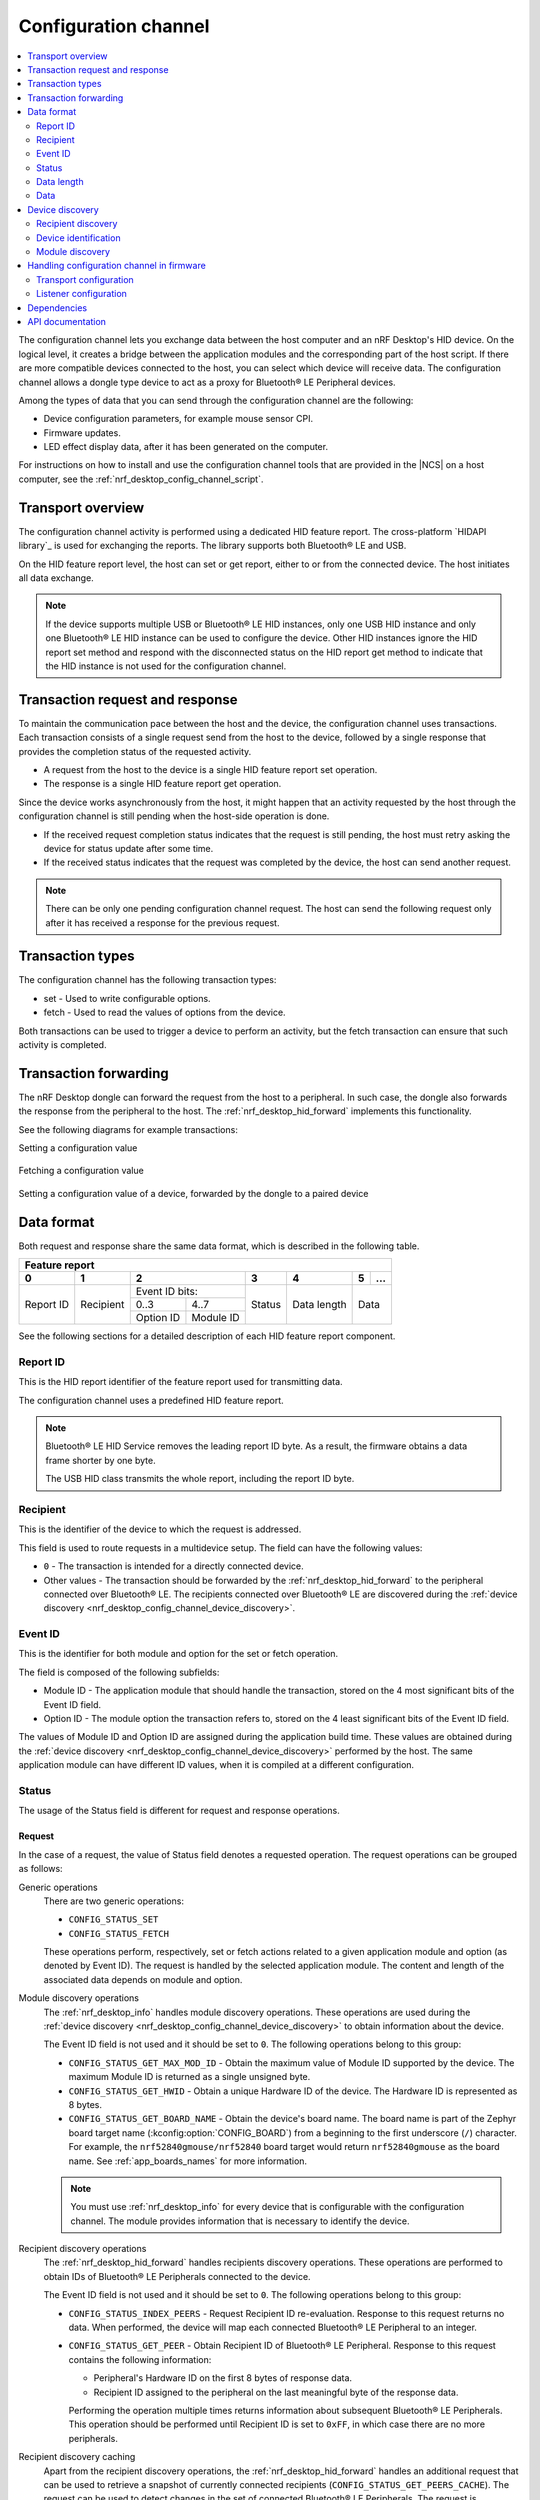 .. _nrf_desktop_config_channel:

Configuration channel
#####################

.. contents::
   :local:
   :depth: 2

The configuration channel lets you exchange data between the host computer and an nRF Desktop's HID device.
On the logical level, it creates a bridge between the application modules and the corresponding part of the host script.
If there are more compatible devices connected to the host, you can select which device will receive data.
The configuration channel allows a dongle type device to act as a proxy for Bluetooth® LE Peripheral devices.

Among the types of data that you can send through the configuration channel are the following:

* Device configuration parameters, for example mouse sensor CPI.
* Firmware updates.
* LED effect display data, after it has been generated on the computer.

For instructions on how to install and use the configuration channel tools that are provided in the |NCS| on a host computer, see the :ref:`nrf_desktop_config_channel_script`.

Transport overview
******************

The configuration channel activity is performed using a dedicated HID feature report.
The cross-platform `HIDAPI library`_ is used for exchanging the reports.
The library supports both Bluetooth® LE and USB.

On the HID feature report level, the host can set or get report, either to or from the connected device.
The host initiates all data exchange.

.. note::
   If the device supports multiple USB or Bluetooth® LE HID instances, only one USB HID instance and only one Bluetooth® LE HID instance can be used to configure the device.
   Other HID instances ignore the HID report set method and respond with the disconnected status on the HID report get method to indicate that the HID instance is not used for the configuration channel.

Transaction request and response
********************************

To maintain the communication pace between the host and the device, the configuration channel uses transactions.
Each transaction consists of a single request send from the host to the device, followed by a single response that provides the completion status of the requested activity.

* A request from the host to the device is a single HID feature report set operation.
* The response is a single HID feature report get operation.

Since the device works asynchronously from the host, it might happen that an activity requested by the host through the configuration channel is still pending when the host-side operation is done.

* If the received request completion status indicates that the request is still pending, the host must retry asking the device for status update after some time.
* If the received status indicates that the request was completed by the device, the host can send another request.

.. note::
   There can be only one pending configuration channel request.
   The host can send the following request only after it has received a response for the previous request.

Transaction types
*****************

The configuration channel has the following transaction types:

* set - Used to write configurable options.
* fetch - Used to read the values of options from the device.

Both transactions can be used to trigger a device to perform an activity, but the fetch transaction can ensure that such activity is completed.

Transaction forwarding
**********************

The nRF Desktop dongle can forward the request from the host to a peripheral.
In such case, the dongle also forwards the response from the peripheral to the host.
The :ref:`nrf_desktop_hid_forward` implements this functionality.

See the following diagrams for example transactions:

Setting a configuration value

    .. msc::
       hscale = "1.3";
       Host,Device;
       Host>>Device      [label="set report: set value 1600"];
       Host<<Device      [label="get report: SUCCESS"];

Fetching a configuration value

    .. msc::
       hscale = "1.3";
       Host,Device;
       Host>>Device      [label="set report: request value fetch"];
       Host<<Device      [label="get report: PENDING"];
       Host<<Device      [label="get report: value 1600, SUCCESS"];

Setting a configuration value of a device, forwarded by the dongle to a paired device

    .. msc::
       hscale = "1.3";
       Host,Dongle,Device;
       Host>>Dongle      [label="set report: set value 1600"];
       Dongle>>Device    [label="set report: set value 1600"];
       Host<<Dongle      [label="get report: PENDING"];
       Dongle<<Device    [label="get report: SUCCESS"];
       Host<<Dongle      [label="get report: SUCCESS"];

Data format
***********

Both request and response share the same data format, which is described in the following table.

.. _nrf_desktop_table:

+--------------------------------------------------------------------------------+
| Feature report                                                                 |
+-----------+-----------+-----------------------+--------+-------------+---+-----+
| 0         | 1         | 2                     | 3      | 4           | 5 | ... |
+===========+===========+=======================+========+=============+===+=====+
| Report ID | Recipient | Event ID              | Status | Data length | Data    |
|           |           | bits:                 |        |             |         |
|           |           +-----------+-----------+        |             |         |
|           |           | 0..3      | 4..7      |        |             |         |
|           |           +-----------+-----------+        |             |         |
|           |           | Option ID | Module ID |        |             |         |
+-----------+-----------+-----------+-----------+--------+-------------+---------+

See the following sections for a detailed description of each HID feature report component.

Report ID
=========

This is the HID report identifier of the feature report used for transmitting data.

The configuration channel uses a predefined HID feature report.

.. note::
   Bluetooth® LE HID Service removes the leading report ID byte.
   As a result, the firmware obtains a data frame shorter by one byte.

   The USB HID class transmits the whole report, including the report ID byte.

Recipient
=========

This is the identifier of the device to which the request is addressed.

This field is used to route requests in a multidevice setup.
The field can have the following values:

* ``0`` - The transaction is intended for a directly connected device.
* Other values - The transaction should be forwarded by the :ref:`nrf_desktop_hid_forward` to the peripheral connected over Bluetooth® LE.
  The recipients connected over Bluetooth® LE are discovered during the :ref:`device discovery <nrf_desktop_config_channel_device_discovery>`.

Event ID
========

This is the identifier for both module and option for the set or fetch operation.

The field is composed of the following subfields:

* Module ID - The application module that should handle the transaction, stored on the 4 most significant bits of the Event ID field.
* Option ID - The module option the transaction refers to, stored on the 4 least significant bits of the Event ID field.

The values of Module ID and Option ID are assigned during the application build time.
These values are obtained during the :ref:`device discovery <nrf_desktop_config_channel_device_discovery>` performed by the host.
The same application module can have different ID values, when it is compiled at a different configuration.

Status
======

The usage of the Status field is different for request and response operations.

Request
-------

In the case of a request, the value of Status field denotes a requested operation.
The request operations can be grouped as follows:

Generic operations
  There are two generic operations:

  * ``CONFIG_STATUS_SET``
  * ``CONFIG_STATUS_FETCH``

  These operations perform, respectively, set or fetch actions related to a given application module and option (as denoted by Event ID).
  The request is handled by the selected application module.
  The content and length of the associated data depends on module and option.

Module discovery operations
  The :ref:`nrf_desktop_info` handles module discovery operations.
  These operations are used during the :ref:`device discovery <nrf_desktop_config_channel_device_discovery>` to obtain information about the device.

  The Event ID field is not used and it should be set to ``0``.
  The following operations belong to this group:

  * ``CONFIG_STATUS_GET_MAX_MOD_ID`` - Obtain the maximum value of Module ID supported by the device.
    The maximum Module ID is returned as a single unsigned byte.
  * ``CONFIG_STATUS_GET_HWID`` - Obtain a unique Hardware ID of the device.
    The Hardware ID is represented as 8 bytes.
  * ``CONFIG_STATUS_GET_BOARD_NAME`` - Obtain the device's board name.
    The board name is part of the Zephyr board target name (:kconfig:option:`CONFIG_BOARD`) from a beginning to the first underscore (``/``) character.
    For example, the ``nrf52840gmouse/nrf52840`` board target would return ``nrf52840gmouse`` as the board name.
    See :ref:`app_boards_names` for more information.

  .. note::
     You must use :ref:`nrf_desktop_info` for every device that is configurable with the configuration channel.
     The module provides information that is necessary to identify the device.

Recipient discovery operations
  The :ref:`nrf_desktop_hid_forward` handles recipients discovery operations.
  These operations are performed to obtain IDs of Bluetooth® LE Peripherals connected to the device.

  The Event ID field is not used and it should be set to ``0``.
  The following operations belong to this group:

  * ``CONFIG_STATUS_INDEX_PEERS`` - Request Recipient ID re-evaluation.
    Response to this request returns no data.
    When performed, the device will map each connected Bluetooth® LE Peripheral to an integer.
  * ``CONFIG_STATUS_GET_PEER`` - Obtain Recipient ID of Bluetooth® LE Peripheral.
    Response to this request contains the following information:

    * Peripheral's Hardware ID on the first 8 bytes of response data.
    * Recipient ID assigned to the peripheral on the last meaningful byte of the response data.

    Performing the operation multiple times returns information about subsequent Bluetooth® LE Peripherals.
    This operation should be performed until Recipient ID is set to ``0xFF``, in which case there are no more peripherals.

Recipient discovery caching
  Apart from the recipient discovery operations, the :ref:`nrf_desktop_hid_forward` handles an additional request that can be used to retrieve a snapshot of currently connected recipients (``CONFIG_STATUS_GET_PEERS_CACHE``).
  The request can be used to detect changes in the set of connected Bluetooth® LE Peripherals.
  The request is supported in the firmware since the |NCS| v2.5.0, firmware built with older SDK releases does not support it.

  The Event ID field is not used and it should be set to ``0``.
  The response to this request contains 16 bytes of data, which represents peers cache values for Bluetooth® LE Peripherals.
  Every byte describes peers cache value of a single peripheral.
  The first byte describes the peripheral with a Recipient ID of ``1``, and rest bytes describe peripherals with subsequent Recipient IDs.

  The cache value related to a given Recipient ID is initialized to zero during dongle boot and incremented on both connection establishment and disconnection of the recipient.
  An odd number is reported for a connected recipient.
  An even number is reported for a disconnected recipient.

  If the cache value of a given recipient remains the same as reported before the recipient discovery, the discovered recipient is still connected.
  Otherwise, the host tools must identify the device and perform rediscovery if needed.
  See :ref:`discovering devices connected through dongle <nrf_desktop_config_channel_recipient_discovery>` for details.

Response
--------

In the case of a response, the value of the Status field indicates the state of the earlier request.
The following values are possible:

* ``CONFIG_STATUS_PENDING`` - The operation has not completed.
  The response is not ready and the data field should not be interpreted.
  The host should not send new requests before the operation completes.
* ``CONFIG_STATUS_SUCCESS`` - The operation was successful.
  The host tool can access data returned by the response.
  The host can send a new request.
* ``CONFIG_STATUS_TIMEOUT`` - The operation timed out on the device.
  The request was accepted by an application module but the response was not prepared in time.
  The host can send a new request.
* ``CONFIG_STATUS_REJECT`` - The operation was rejected.
  The host can send a new request.
* ``CONFIG_STATUS_WRITE_FAIL`` - Forwarding configuration channel transaction failed.
  The host can send a new request.
* ``CONFIG_STATUS_DISCONNECTED`` - The operation failed because a module or a device addressed by the request did not respond.
  This can happen when Bluetooth® LE Peripheral disconnects.
  The host can send a new request.

Data length
===========

Indicates how many meaningful bytes of data the request or the response holds.
As the HID feature report has a fixed length, this field indicates the size of the meaningful data.

Data
====

The piece of data of the length defined by Data length, related to the request or the response.

.. _nrf_desktop_config_channel_device_discovery:

Device discovery
****************

Before the device can be configured over the configuration channel, it needs to be discovered by the host scripts.
The discovery procedure identifies the device and gets information about its configurable application modules and their options.

If you are developing a custom host tool, you need to ensure your tool performs the following steps to discover the device:

1. Enumerate all of the connected HID devices.
#. Filter the enumerated devices using Vendor ID and Product ID specified for your devices.
#. For each applicable device, perform recipient discovery.
#. For each device, perform device identification.
#. For each device, perform module discovery.

.. tip::
   The host tools do not need to perform complete discovery of the device every time the device is connected.
   The Module ID and Options ID cannot change until firmware is updated on the device.
   The module descriptor can be cached by the host for a given device and firmware version.

.. _nrf_desktop_config_channel_recipient_discovery:

Recipient discovery
===================

The Recipient ID equal to ``0`` is used to communicate with any device directly connected to the host.

The configuration channel allows a dongle type device to act as a proxy for Bluetooth® LE Peripheral devices.
If you are developing a custom host tool, you need to ensure your tool performs the following steps to discover all of the peripherals that are connected to the dongle over Bluetooth® LE:

1. Retrieve the peers cache with the ``CONFIG_STATUS_GET_PEERS_CACHE`` request.
   The peers cache can be periodically fetched from the device and compared with the previously fetched values to detect changes in the set of peripherals connected through a dongle.
#. Trigger a Recipient ID re-evaluation with the ``CONFIG_STATUS_INDEX_PEERS`` request.
#. Obtain a list of connected devices by calling the ``CONFIG_STATUS_GET_PEER`` request.

Once the Recipient ID list is obtained, you can perform :ref:`nrf_desktop_config_channel_device_identification` and :ref:`nrf_desktop_config_channel_module_discovery` procedures on selected or all connected devices.
When sending the requests, use the chosen Recipient ID.

The assigned Recipient ID is valid only during the connection time between the remote device and the dongle.
If a remote device disconnects from the dongle, the recipient discovery must be repeated when the device reconnects.

.. tip::
   The recipient discovery is not needed if the host does not interact with remote devices connected through the dongle or if the device is a directly connected peripheral.

.. _nrf_desktop_config_channel_device_identification:

Device identification
=====================

The following requests provide the information about the device hardware:

* ``CONFIG_STATUS_GET_BOARD_NAME`` - For reading the board name.
* ``CONFIG_STATUS_GET_HWID`` - For the Hardware ID.
  The Hardware ID allows to differentiate devices of the same type (that have the same board name).

If you are developing a custom host tool, use the Recipient ID linked with the device that is being discovered.
Your tool should note which Recipient ID and HID instance on the host is associated with the board name and the Hardware ID.

.. _nrf_desktop_config_channel_module_discovery:

Module discovery
================

The host can access options provided by the application modules.
Before it gets access to the options, the host must identify which modules are available and what options are provided by them.

Both modules and their options are identified by a name, sent as a string during discovery procedure:

* The module of the given name is linked with a specific value of Module ID.
* The option of the given name is linked with a specific value of Option ID.

The Module ID and Option ID associated with the module and the option name can vary between devices, but they do not change between connections to the same device and firmware version.

If you are developing a custom host tool, you need to ensure your tool performs the following steps for the module discovery procedure:

1. Obtain the number of configurable application modules using the ``CONFIG_STATUS_GET_MAX_MOD_ID`` request.
   The response returns the highest value of Module ID available on the device.
#. Read the module descriptor of every application module (iterate Module ID from ``0`` up to and including the maximum supported Module ID).

For reading the module descriptor, the following conditions must be met:

* The module descriptor is read using fetch request with the current Module ID while Option ID is set to ``0``.
  The transaction must be performed multiple times, with responses for following requests containing strings that are part of the module descriptor.
* The end line character (``\n``) indicates the end of the descriptor.
  After the end line character is fetched, following requests should loop around and repeat descriptor strings.
* The module descriptor strings are provided in a predefined order, but the host should make no assumption about the descriptor string that will be provided by the device as the first one.
* The duplicated string is fetched after the host has received all of the strings related to the given module.
  The host can stop the option discovery procedure when a duplicated string is fetched.
* The module name should be provided as the first string in the module descriptor.
* The following strings should indicate the module option names.
  The first option on the descriptor must be identified with Option ID equal to ``1``.
  The following options will be identified by monotonically increasing Option ID values (second option by ``2``, third by ``3``, and so on).
* Once the descriptor is read, the module options can be accessed.
  When performing a set or fetch request on the option, the Event ID contains the Option ID and the Module ID of the module that owns the option.

The module descriptor can contain an optional ``module_variant`` option.
The nRF Desktop application modules come in various variants with different characteristics.
The ``module_variant`` option allows to differentiate which module variant was compiled into the firmware.
For example, :ref:`nrf_desktop_motion` uses this option to identify a motion sensor model.

Handling configuration channel in firmware
******************************************

To enable the configuration channel in the nRF Desktop firmware, set the :ref:`CONFIG_DESKTOP_CONFIG_CHANNEL_ENABLE <config_desktop_app_options>` Kconfig option.
This option also enables the mandatory :ref:`nrf_desktop_info`.

Make sure you also configure the following configuration channel elements:

* `Transport configuration`_
* `Listener configuration`_

Transport configuration
=======================

The HID configurator uses the HID feature reports to exchange the data.

Depending on the connection method:

* If the device is connected through USB, data exchange between the device and the host is handled by the :ref:`nrf_desktop_usb_state` in the functions :c:func:`get_report` and :c:func:`set_report`.
* If the device is connected over Bluetooth® LE, data exchange between the device and the host is handled in :ref:`nrf_desktop_hids` in :c:func:`feature_report_handler`.
  The argument :c:data:`write` indicates whether the report is a GATT write (set report) or a GATT read (get report).

  Forwarding requests through a dongle to a connected peripheral is handled in :ref:`nrf_desktop_hid_forward`.
  The dongle, which is a Bluetooth® LE Central, uses the HID Client module to find the feature report of the paired device and access it in order to forward the request.
  The request forwarding is based on Recipient ID, which is assigned by the :ref:`nrf_desktop_hid_forward`.
  From the script user perspective, the device can be identified using type, board name or Hardware ID.

.. note::
   If the Low Latency Packet Mode (LLPM) connection interval is in use, the Bluetooth Peripheral can provide either a HID input report or a GATT write response during a single connection event.

   To prevent HID input report rate drop while forwarding config channel report set operation, nRF Desktop Dongle can forward the data using GATT write without response.
   In that case, the peripheral does not have to provide the GATT write response instead of sending the HID input report.

   The "GATT write without response" operation cannot be performed on the HID feature report.
   To allow the "GATT write without response", the Peripheral must provide an additional HID output report.
   Use the :ref:`CONFIG_DESKTOP_CONFIG_CHANNEL_OUT_REPORT <config_desktop_app_options>` Kconfig option in the nRF Desktop peripheral configuration to add the mentioned HID output report.
   Disabling this option reduces the memory consumption.

The :c:struct:`config_event` is used to propagate the configuration channel data.
The configuration channel request received from the host is propagated using the mentioned event with :c:member:`config_event.is_request` set to ``true``.
The application module that handles the request consumes the event and provides the response.
The response is provided as :c:struct:`config_event` with :c:member:`config_event.is_request` set to ``false``.
In case a request is not handled by any application module, the configuration channel transport will eventually receive it and generate an error response.

Listener configuration
======================

The configuration channel listener is an application module that provides a set of options that are accessible through the configuration channel.
For example, depending on the listener, it can provide the CPI option from :ref:`nrf_desktop_motion` or the option for searching for a new peer from :ref:`nrf_desktop_ble_bond`.
The host computer can use set or fetch request to access these options.

On the firmware side, the configuration channel listener and its options are referenced with module ID and option ID numbers, respectively.

On the host side, these IDs are translated to strings based on the registered listener and option names.
Details are described in the :ref:`nrf_desktop_config_channel_script`.

To register an application module as a configuration channel listener, complete the following steps:

1. Make sure that the application module is an :ref:`app_event_manager` listener.
#. Include the :file:`config_event.h` header.
#. Subscribe for the :c:struct:`config_event` using the :c:macro:`APP_EVENT_SUBSCRIBE_EARLY` macro:

   .. code-block:: c

       APP_EVENT_LISTENER(MODULE, app_event_handler);
       #if CONFIG_DESKTOP_CONFIG_CHANNEL_ENABLE
       APP_EVENT_SUBSCRIBE_EARLY(MODULE, config_event);
       #endif

   The module should subscribe only if the configuration channel is enabled.

   .. note::
      The module must be an early subscriber to make sure it will receive the event before the configuration channel transports (:ref:`nrf_desktop_usb_state` and :ref:`nrf_desktop_hids`).
      Otherwise, the module may not receive the configuration channel requests at all.
      In that case an error responses will be generated by configuration channel transport.

#. Call :c:macro:`GEN_CONFIG_EVENT_HANDLERS` in the :ref:`app_event_manager` event handler function registered by the application module:

   .. code-block:: c

       static bool app_event_handler(const struct app_event_header *aeh)
       {
           /* Functions used to handle other events. */
           ...

           GEN_CONFIG_EVENT_HANDLERS(STRINGIFY(MODULE), opt_descr,
                                     config_set, config_get);

           /* Functions used to handle other events. */
           ...
       }

   You must provide the following arguments to the macro:

   * Module name - String representing the module name (``STRINGIFY(MODULE)``).
   * Array with the names of the module's options (``opt_descr``):

     .. code-block:: c

         /* Creating enum to denote the module options is recommended,
          * because it makes code more readable.
          */
         enum test_module_opt {
             TEST_MODULE_OPT_FILTER_PARAM,
             TEST_MODULE_OPT_PARAM_BLE,
             TEST_MODULE_OPT_PARAM_WIFI,

             TEST_MODULE_OPT_COUNT
         };

         static const char * const opt_descr[] = {
             [TEST_MODULE_OPT_FILTER_PARAM] = "filter_param",
             [TEST_MODULE_OPT_PARAM_BLE] = "param_ble",
             [TEST_MODULE_OPT_PARAM_WIFI] = "param_wifi"
         };

   * Set operation handler (:c:func:`config_set`):

     .. code-block:: c

         static void config_set(const uint8_t opt_id, const uint8_t *data,
                                const size_t size)
         {
             switch (opt_id) {
             case TEST_MODULE_OPT_FILTER_PARAM:
                 /* Handle the data received under the "data" pointer.
                  * Number of received bytes is described as "size".
                  */
                 if (size != sizeof(struct filter_parameters)) {
                     LOG_WRN("Invalid size");
                 } else {
                     update_filter_params(data);
                 }
             break;

             case TEST_MODULE_OPT_PARAM_BLE:
                 /* Handle the data. */
                 ....
             break;

             /* Handlers for other option IDs. */
             ....

             default:
                 /* The option is not supported by the module. */
                 LOG_WRN("Unknown opt %" PRIu8, opt_id);
                 break;
             }
         }

   * Fetch operation handler (:c:func:`config_get`):

     .. code-block:: c

         static void config_get(const uint8_t opt_id, uint8_t *data, size_t *size)
         {
             switch (opt_id) {
             case TEST_MODULE_OPT_FILTER_PARAM:
                 /* Fill the buffer under the "data" pointer with
                  * requested data. Number of written bytes must be
                  * reflected by the value under the "size" pointer.
                  */
                 memcpy(data, filter_param, sizeof(filter_param));
                 *size = sizeof(filter_param);
                 break;

             case TEST_MODULE_OPT_PARAM_BLE:
                 /* Handle the request. */
                 ....
                 break;

             /* Handlers for other option IDs. */
             ....

             default:
                 /* The option is not supported by the module. */
                 LOG_WRN("Unknown opt: %" PRIu8, opt_id);
                 break;
             }
         }

.. note::
   A configuration channel listener can specify its variant by providing an option named :c:macro:`OPT_DESCR_MODULE_VARIANT`.
   On a fetch operation of this option, the module must provide an array of characters that represents the module variant.

   * The :ref:`nrf_desktop_motion` uses the module variant to specify the motion sensor model.
   * The :ref:`nrf_desktop_config_channel_script` uses the module variant to provide a separate description of the configurable module for every module variant.

For an example of a module that uses the configuration channel, see the following files:

* :file:`src/modules/ble_qos.c`
* :file:`src/modules/led_stream.c`
* :file:`src/modules/dfu.c`
* :file:`src/hw_interface/motion_sensor.c`

Dependencies
************

The configuration channel uses the :ref:`app_event_manager` events to propagate the configuration data.

Dependencies for the host software are described in the :ref:`nrf_desktop_config_channel_script`.

API documentation
*****************

The following API is used by the configuration channel transports.
The configurable application modules (configuration channel listeners) do not use it.

| Header file: :file:`applications/nrf_desktop/src/util/config_channel_transport.h`
| Source file: :file:`applications/nrf_desktop/src/util/config_channel_transport.c`

.. doxygengroup:: config_channel_transport
   :project: nrf
   :members:
